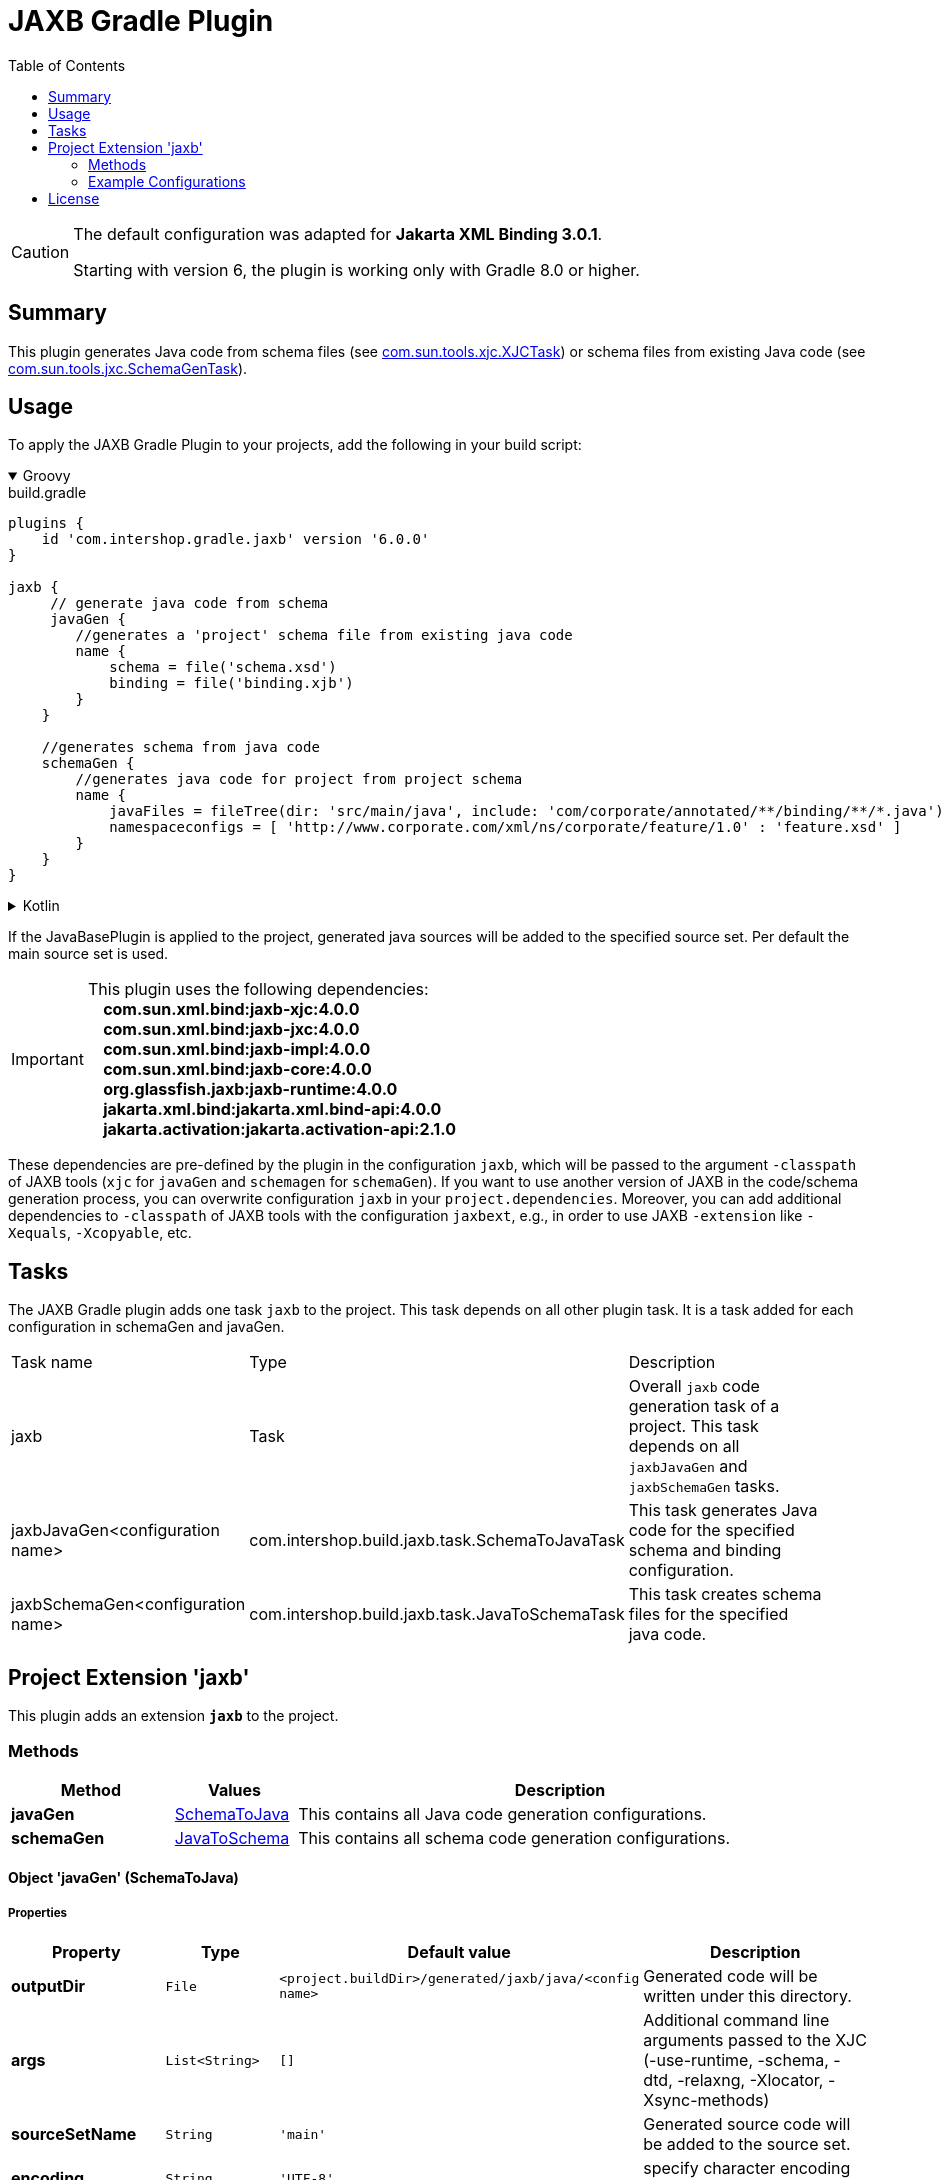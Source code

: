 = JAXB Gradle Plugin
:latestRevision: 6.0.0
:toc:
:icons: font

[CAUTION]
====
The default configuration was adapted for **Jakarta XML Binding 3.0.1**.

Starting with version 6, the plugin is working only with Gradle 8.0 or higher.
====

== Summary
This plugin generates Java code from schema files (see https://jaxb.java.net/jaxb20-ea/docs/xjcTask.html[com.sun.tools.xjc.XJCTask]) or schema files from existing Java code (see https://jaxb.java.net/jaxb20-ea/docs/schemagenTask.html[com.sun.tools.jxc.SchemaGenTask]).

== Usage
To apply the JAXB Gradle Plugin to your projects, add the following in your build script:

++++
<details open>
<summary>Groovy</summary>
++++

[source,groovy]
[subs=+attributes]
.build.gradle
----
plugins {
    id 'com.intershop.gradle.jaxb' version '{latestRevision}'
}

jaxb {
     // generate java code from schema
     javaGen {
        //generates a 'project' schema file from existing java code
        name {
            schema = file('schema.xsd')
            binding = file('binding.xjb')
        }
    }

    //generates schema from java code
    schemaGen {
        //generates java code for project from project schema
        name {
            javaFiles = fileTree(dir: 'src/main/java', include: 'com/corporate/annotated/**/binding/**/*.java')
            namespaceconfigs = [ 'http://www.corporate.com/xml/ns/corporate/feature/1.0' : 'feature.xsd' ]
        }
    }
}
----

++++
</details>
++++

++++
<details>
<summary>Kotlin</summary>
++++

[source,kotlin]
[subs=+attributes]
.build.gradle.kts
----
plugins {
    id("com.intershop.gradle.jaxb") version "{latestRevision}"
}

jaxb {
     // generate java code from schema
     javaGen {
        //generates a 'project' schema file from existing java code
        register("name") {
            schema = file("schema.xsd")
            binding = file("binding.xjb")
        }
    }

    //generates schema from java code
    schemaGen {
        //generates java code for project from project schema
        register("name") {
            javaFiles = fileTree("dir" to "src/main/java", "include" to "com/corporate/annotated/**/binding/**/*.java")
            namespaceconfigs = mapOf("http://www.corporate.com/xml/ns/corporate/feature/1.0" to "feature.xsd")
        }
    }
}
----

++++
</details>
++++

If the JavaBasePlugin is applied to the project, generated java sources will be added to the specified source set. Per default the main source set is used.

IMPORTANT: This plugin uses the following dependencies: +
   **&nbsp;&nbsp;&nbsp;&nbsp;com.sun.xml.bind:jaxb-xjc:4.0.0** +
   **&nbsp;&nbsp;&nbsp;&nbsp;com.sun.xml.bind:jaxb-jxc:4.0.0** +
   **&nbsp;&nbsp;&nbsp;&nbsp;com.sun.xml.bind:jaxb-impl:4.0.0** +
   **&nbsp;&nbsp;&nbsp;&nbsp;com.sun.xml.bind:jaxb-core:4.0.0** +
   **&nbsp;&nbsp;&nbsp;&nbsp;org.glassfish.jaxb:jaxb-runtime:4.0.0** +
   **&nbsp;&nbsp;&nbsp;&nbsp;jakarta.xml.bind:jakarta.xml.bind-api:4.0.0** +
   **&nbsp;&nbsp;&nbsp;&nbsp;jakarta.activation:jakarta.activation-api:2.1.0** +

These dependencies are pre-defined by the plugin in the configuration `jaxb`, which will be passed to the argument `-classpath` of JAXB tools (`xjc` for `javaGen` and `schemagen` for `schemaGen`). If you want to use another version of JAXB in the code/schema generation process, you can overwrite configuration `jaxb` in your `project.dependencies`.
Moreover, you can add additional dependencies to `-classpath` of JAXB tools with the configuration `jaxbext`, e.g., in order to use JAXB `-extension` like `-Xequals`, `-Xcopyable`, etc.

== Tasks
The JAXB Gradle plugin adds one task `jaxb` to the project. This task depends on all other plugin task. It is a task added for each configuration in schemaGen and javaGen.

[cols="25%,30%,45%", width="95%, options="header"]
|===
|Task name  |Type             |Description
|jaxb       | Task            | Overall ``jaxb`` code generation task of a project. This task depends on all ``jaxbJavaGen`` and ``jaxbSchemaGen`` tasks.
|jaxbJavaGen<configuration name>   | com.intershop.build.jaxb.task.SchemaToJavaTask | This task generates Java code for the specified schema and binding configuration.
|jaxbSchemaGen<configuration name> | com.intershop.build.jaxb.task.JavaToSchemaTask | This task creates schema files for the specified java code.
|===

== Project Extension 'jaxb'
This plugin adds an extension *`jaxb`* to the project.

=== Methods
[cols="20%,15%,65%", width="95%", options="header"]
|===
|Method | Values | Description
|*javaGen*      |<<javaGen, SchemaToJava>>  | This contains all Java code generation configurations.
|*schemaGen*    |<<schemaGen, JavaToSchema>>| This contains all schema code generation configurations.
|===

==== [[javaGen]]Object 'javaGen' (SchemaToJava)

===== Properties

[cols="17%,17%,15%,51%", width="90%, options="header"]
|===
|Property | Type | Default value | Description

|*outputDir*          | `File`      | `<project.buildDir>/generated/jaxb/java/<config name>` | Generated code will be written under this directory.
|*args*                | `List<String>` | `[]`        | Additional command line arguments passed to the XJC (-use-runtime, -schema, -dtd, -relaxng, -Xlocator, -Xsync-methods)
|*sourceSetName*      | `String`    | `'main'`      | Generated source code will be added to the source set.
|*encoding*           | `String`    | `'UTF-8'` | specify character encoding for generated source files
|*strictValidation*   | `boolean`   | `false`    | perform strict validation of the input schema
|*extension*          | `boolean`   | `false`   | allow vendor extensions - do not strictly follow the +
compatibility rules and app E.2 from the JAXB Spec
|*header*             | `boolean`   | `false`        | Generate a header in each generated file indicating that this file is generated by such and such version of JAXB RI when. +
If this value is false '-no-header' will be added to the command line parameter list.
|*packageName*        | `String`    | `'generated'` | If specified, generated code will be placed under this Java package.
|*schema*             | `File`      | `null`    | A schema file to be compiled.
|*binding*            | `File`      | `null`    | An external binding file that will be applied to the schema file.
|*catalog*            | `File`      | `null`    | Specify the catalog file to resolve external entity references. Support TR9401, XCatalog, and OASIS XML Catalog format. See the catalog-resolver sample for details.
|*schemas*            | `FileCollection` | `null`    | To compile more than one schema at the same time, use this configuration.
|*bindings*           | `FileCollection` | `null`    | To specify more than one external binding file at the same time, use this configuration.
|*targetVersion*      | `String`    | `'2.2'`       | Specifies the runtime environment in which the generated code is supposed to run. Expects also 2.0 or 2.1 values. This allows more up-to-date versions of XJC to be used for developing applications that run on earlier JAXB versions.
|*language*           | `String`    | `'XMLSCHEMA'` | Specifies the schema language to compile. Supported values are "WSDL", "XMLSCHEMA", and "WSDL." Case insensitive.
|*antTaskClassName*   | `String`    | `'com.sun.tools.xjc.XJCTask'` | The JAXB tools (e.g. XJC) bundled with the JDK are relocated to a package not matching the JAXB-RI. There are a lot of XJC plugins around compiled against the JAXB-RI which cannot be used with the JAXB tools bundled with the JDK due to this. When configuring the plugin to use the JAXB-RI Ant task instead of the Ant task bundled with the JDK (e.g. com.sun.tools.xjc.XJC2Task), those plugins can be used.
|===

===== Method

[cols="17%,17%,66%", width="90%, options="header"]
|===
|Method | Parameter | Description
|*arg* | `String` | Add an additional command line argument passed to the XJC
|*args* | `List<String>` | Add additional command line arguments passed to the XJC
|===

==== [[schemaGen]]Object 'schemaGen' (JavaToSchema)

[cols="17%,17%,15%,51%", width="90%, options="header"]
|===
|Property | Type | Default value | Description

|*outputDir*        | `File`      | `<project.buildDir>/generated/jaxb/schema/<config name>` | Base directory to place the generated schema files
|*InputDir*         | `File`      | `null` | Base directory of input files
|*excludes*             | List<String> | [] | List of exclude filters of this configuration.
|*includes*             | List<String> | ['**/**/*.java'] | List of includes filters of this configuration.
|*namespaceconfigs* | `Map<String,String>` | `null` | Control the file name of the generated schema. The entry key is the namespace attribute and the value is the file name. When this element is present, the schema document generated for the specified namespace will be placed in the specified file name.
|*episode*          | `String`             | `null` | If specified, generate an episode file with the specified name.
|===

===== Method

[cols="17%,17%,66%", width="90%, options="header"]
|===
|Method | Parameter | Description
|*exclude* | `String` | Add exclude filter to excludes list
|*include* | `String` | Add include filter to excludes list
|===

=== Example Configurations
==== Simple configuration for java code generation
[source,groovy,subs="attributes"]
----
plugins {
    id 'java'
    id 'com.intershop.gradle.jaxb' version '{latestRevision}'
}

jaxb {
    javaGen {
        posConfig {
            packageName = ''
            schema = file('pos.xsd')
        }
    }
}
----

==== Configuration with binding file for java code generation

[source,groovy,subs="attributes"]
----
plugins {
    id 'java'
    id 'com.intershop.gradle.jaxb' version '{latestRevision}'
}

jaxb {
    javaGen {
        posConfig {
            binding = file('binding.xjb')
            schema = file('pos.xsd')
        }
    }
}
----

==== Configuration for schema generation

[source,groovy,subs="attributes"]
----
plugins {
    id 'java'
    id 'com.intershop.gradle.jaxb' version '{latestRevision}'
}

jaxb {
    schemaGen {
        orderstatusimport {
            javaFiles = fileTree(dir: 'javasource', include: 'com/corporate/annotated/**/binding/**/*.java')
            namespaceconfigs = ['http://com.corporate.com/xml/ns/corporate/feature/status/1.0' : 'feature_xml.xsd' ]
        }
    }
}
----

== License

Copyright 2014-2021 Intershop Communications.

Licensed under the Apache License, Version 2.0 (the "License"); you may not use this file except in compliance with the License. You may obtain a copy of the License at

http://www.apache.org/licenses/LICENSE-2.0

Unless required by applicable law or agreed to in writing, software distributed under the License is distributed on an "AS IS" BASIS, WITHOUT WARRANTIES OR CONDITIONS OF ANY KIND, either express or implied. See the License for the specific language governing permissions and limitations under the License.



